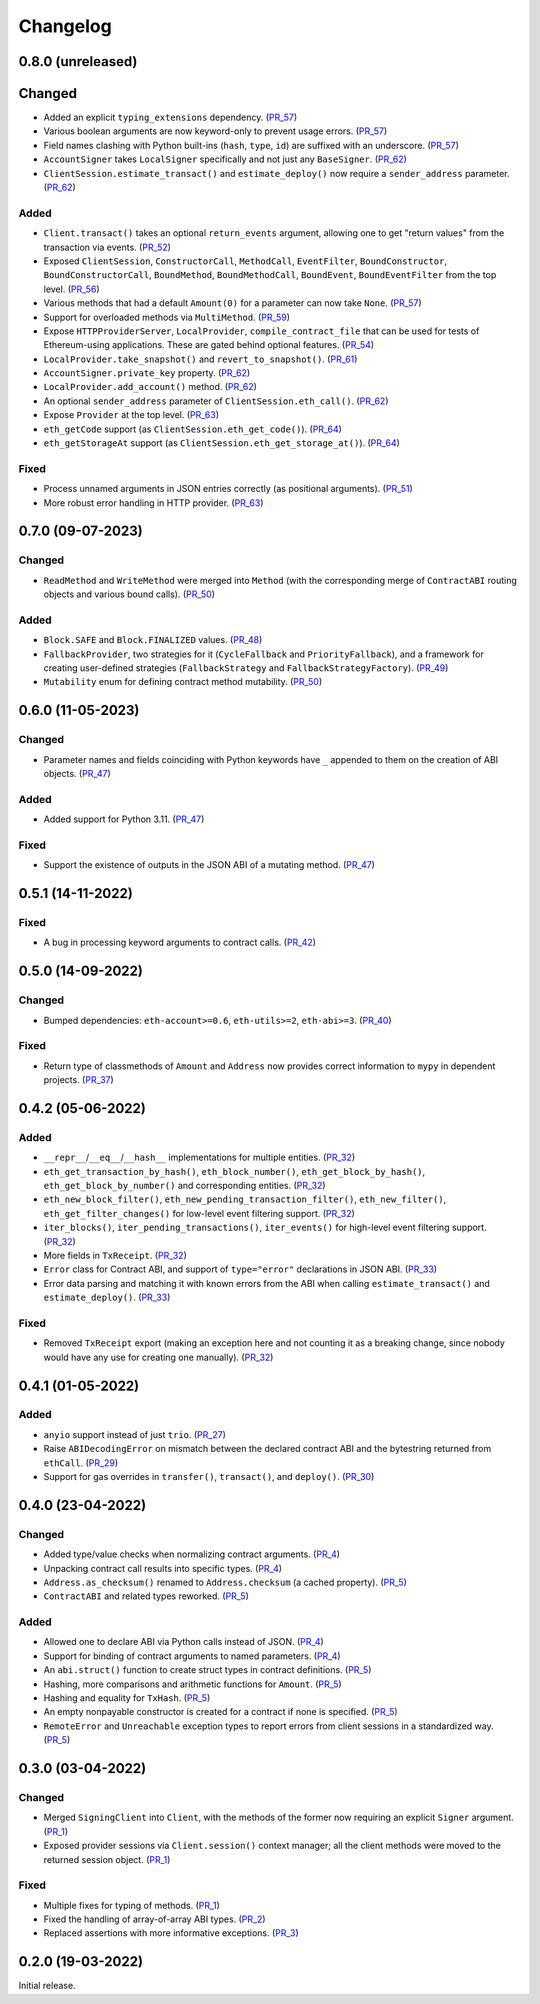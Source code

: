 Changelog
---------


0.8.0 (unreleased)
~~~~~~~~~~~~~~~~~~

Changed
~~~~~~~

- Added an explicit ``typing_extensions`` dependency. (PR_57_)
- Various boolean arguments are now keyword-only to prevent usage errors. (PR_57_)
- Field names clashing with Python built-ins (``hash``, ``type``, ``id``) are suffixed with an underscore. (PR_57_)
- ``AccountSigner`` takes ``LocalSigner`` specifically and not just any ``BaseSigner``. (PR_62_)
- ``ClientSession.estimate_transact()`` and ``estimate_deploy()`` now require a ``sender_address`` parameter. (PR_62_)


Added
^^^^^

- ``Client.transact()`` takes an optional ``return_events`` argument, allowing one to get "return values" from the transaction via events. (PR_52_)
- Exposed ``ClientSession``, ``ConstructorCall``, ``MethodCall``, ``EventFilter``, ``BoundConstructor``, ``BoundConstructorCall``, ``BoundMethod``, ``BoundMethodCall``, ``BoundEvent``, ``BoundEventFilter`` from the top level. (PR_56_)
- Various methods that had a default ``Amount(0)`` for a parameter can now take ``None``. (PR_57_)
- Support for overloaded methods via ``MultiMethod``. (PR_59_)
- Expose ``HTTPProviderServer``, ``LocalProvider``, ``compile_contract_file`` that can be used for tests of Ethereum-using applications. These are gated behind optional features. (PR_54_)
- ``LocalProvider.take_snapshot()`` and ``revert_to_snapshot()``. (PR_61_)
- ``AccountSigner.private_key`` property. (PR_62_)
- ``LocalProvider.add_account()`` method. (PR_62_)
- An optional ``sender_address`` parameter of ``ClientSession.eth_call()``. (PR_62_)
- Expose ``Provider`` at the top level. (PR_63_)
- ``eth_getCode`` support (as ``ClientSession.eth_get_code()``). (PR_64_)
- ``eth_getStorageAt`` support (as ``ClientSession.eth_get_storage_at()``). (PR_64_)


Fixed
^^^^^

- Process unnamed arguments in JSON entries correctly (as positional arguments). (PR_51_)
- More robust error handling in HTTP provider. (PR_63_)


.. _PR_51: https://github.com/fjarri/pons/pull/51
.. _PR_52: https://github.com/fjarri/pons/pull/52
.. _PR_54: https://github.com/fjarri/pons/pull/54
.. _PR_56: https://github.com/fjarri/pons/pull/56
.. _PR_57: https://github.com/fjarri/pons/pull/57
.. _PR_59: https://github.com/fjarri/pons/pull/59
.. _PR_61: https://github.com/fjarri/pons/pull/61
.. _PR_62: https://github.com/fjarri/pons/pull/62
.. _PR_63: https://github.com/fjarri/pons/pull/63
.. _PR_64: https://github.com/fjarri/pons/pull/64


0.7.0 (09-07-2023)
~~~~~~~~~~~~~~~~~~

Changed
^^^^^^^

- ``ReadMethod`` and ``WriteMethod`` were merged into ``Method`` (with the corresponding merge of ``ContractABI`` routing objects and various bound calls). (PR_50_)


Added
^^^^^

- ``Block.SAFE`` and ``Block.FINALIZED`` values. (PR_48_)
- ``FallbackProvider``, two strategies for it (``CycleFallback`` and ``PriorityFallback``), and a framework for creating user-defined strategies (``FallbackStrategy`` and ``FallbackStrategyFactory``). (PR_49_)
- ``Mutability`` enum for defining contract method mutability. (PR_50_)


.. _PR_48: https://github.com/fjarri/pons/pull/48
.. _PR_49: https://github.com/fjarri/pons/pull/49
.. _PR_50: https://github.com/fjarri/pons/pull/50



0.6.0 (11-05-2023)
~~~~~~~~~~~~~~~~~~

Changed
^^^^^^^

- Parameter names and fields coinciding with Python keywords have ``_`` appended to them on the creation of ABI objects. (PR_47_)


Added
^^^^^

- Added support for Python 3.11. (PR_47_)


Fixed
^^^^^

- Support the existence of outputs in the JSON ABI of a mutating method. (PR_47_)


.. _PR_47: https://github.com/fjarri/pons/pull/47


0.5.1 (14-11-2022)
~~~~~~~~~~~~~~~~~~

Fixed
^^^^^

- A bug in processing keyword arguments to contract calls. (PR_42_)


.. _PR_42: https://github.com/fjarri/pons/pull/42


0.5.0 (14-09-2022)
~~~~~~~~~~~~~~~~~~

Changed
^^^^^^^

- Bumped dependencies: ``eth-account>=0.6``, ``eth-utils>=2``, ``eth-abi>=3``. (PR_40_)


Fixed
^^^^^

- Return type of classmethods of ``Amount`` and ``Address`` now provides correct information to ``mypy`` in dependent projects. (PR_37_)


.. _PR_37: https://github.com/fjarri/pons/pull/37
.. _PR_40: https://github.com/fjarri/pons/pull/40


0.4.2 (05-06-2022)
~~~~~~~~~~~~~~~~~~

Added
^^^^^

- ``__repr__``/``__eq__``/``__hash__`` implementations for multiple entities. (PR_32_)
- ``eth_get_transaction_by_hash()``, ``eth_block_number()``, ``eth_get_block_by_hash()``, ``eth_get_block_by_number()`` and corresponding entities. (PR_32_)
- ``eth_new_block_filter()``, ``eth_new_pending_transaction_filter()``, ``eth_new_filter()``, ``eth_get_filter_changes()`` for low-level event filtering support. (PR_32_)
- ``iter_blocks()``, ``iter_pending_transactions()``, ``iter_events()`` for high-level event filtering support. (PR_32_)
- More fields in ``TxReceipt``. (PR_32_)
- ``Error`` class for Contract ABI, and support of ``type="error"`` declarations in JSON ABI. (PR_33_)
- Error data parsing and matching it with known errors from the ABI when calling ``estimate_transact()`` and ``estimate_deploy()``. (PR_33_)


Fixed
^^^^^

- Removed ``TxReceipt`` export (making an exception here and not counting it as a breaking change, since nobody would have any use for creating one manually). (PR_32_)


.. _PR_32: https://github.com/fjarri/pons/pull/32
.. _PR_33: https://github.com/fjarri/pons/pull/33


0.4.1 (01-05-2022)
~~~~~~~~~~~~~~~~~~

Added
^^^^^

- ``anyio`` support instead of just ``trio``. (PR_27_)
- Raise ``ABIDecodingError`` on mismatch between the declared contract ABI and the bytestring returned from ``ethCall``. (PR_29_)
- Support for gas overrides in ``transfer()``, ``transact()``, and ``deploy()``. (PR_30_)


.. _PR_27: https://github.com/fjarri/pons/pull/27
.. _PR_29: https://github.com/fjarri/pons/pull/29
.. _PR_30: https://github.com/fjarri/pons/pull/30


0.4.0 (23-04-2022)
~~~~~~~~~~~~~~~~~~

Changed
^^^^^^^

- Added type/value checks when normalizing contract arguments. (PR_4_)
- Unpacking contract call results into specific types. (PR_4_)
- ``Address.as_checksum()`` renamed to ``Address.checksum`` (a cached property). (PR_5_)
- ``ContractABI`` and related types reworked. (PR_5_)


Added
^^^^^

- Allowed one to declare ABI via Python calls instead of JSON. (PR_4_)
- Support for binding of contract arguments to named parameters. (PR_4_)
- An ``abi.struct()`` function to create struct types in contract definitions. (PR_5_)
- Hashing, more comparisons and arithmetic functions for ``Amount``. (PR_5_)
- Hashing and equality for ``TxHash``. (PR_5_)
- An empty nonpayable constructor is created for a contract if none is specified. (PR_5_)
- ``RemoteError`` and ``Unreachable`` exception types to report errors from client sessions in a standardized way. (PR_5_)


.. _PR_4: https://github.com/fjarri/pons/pull/4
.. _PR_5: https://github.com/fjarri/pons/pull/5


0.3.0 (03-04-2022)
~~~~~~~~~~~~~~~~~~

Changed
^^^^^^^

- Merged ``SigningClient`` into ``Client``, with the methods of the former now requiring an explicit ``Signer`` argument. (PR_1_)
- Exposed provider sessions via ``Client.session()`` context manager; all the client methods were moved to the returned session object. (PR_1_)


Fixed
^^^^^

- Multiple fixes for typing of methods. (PR_1_)
- Fixed the handling of array-of-array ABI types. (PR_2_)
- Replaced assertions with more informative exceptions. (PR_3_)


.. _PR_1: https://github.com/fjarri/pons/pull/1
.. _PR_2: https://github.com/fjarri/pons/pull/2
.. _PR_3: https://github.com/fjarri/pons/pull/3


0.2.0 (19-03-2022)
~~~~~~~~~~~~~~~~~~

Initial release.
